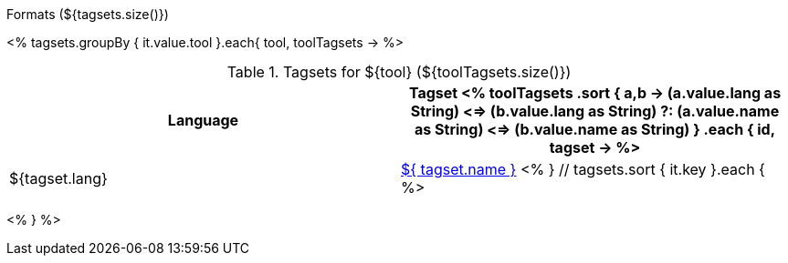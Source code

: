 .Formats (${tagsets.size()})
<% tagsets.groupBy { it.value.tool }.each{ tool, toolTagsets -> %>

.Tagsets for ${tool} (${toolTagsets.size()})
[options="header"]
|====
|Language|Tagset
<% toolTagsets
    .sort { a,b ->
        (a.value.lang as String) <=> (b.value.lang as String) ?:
        (a.value.name as String) <=> (b.value.name as String) }
    .each { id, tagset -> %>
| ${tagset.lang}
| <<tagset-${ id },${ tagset.name }>>
<% } // tagsets.sort { it.key }.each { %>
|====

<% } %>
